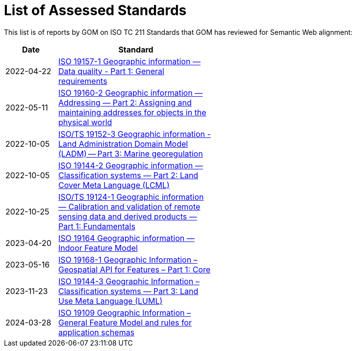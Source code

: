 = List of Assessed Standards

This list is of reports by GOM on ISO TC 211 Standards that GOM has reviewed for Semantic Web alignment:

[width=50%, cols="1,3"]
|===
| Date | Standard

| 2022-04-22 | https://iso-tc211.github.io/GOM/standards-assessment/reports/19157-1-1.html[ISO 19157-1 Geographic information — Data quality - Part 1: General requirements]
| 2022-05-11 | https://iso-tc211.github.io/GOM/standards-assessment/reports/19160-2.html[ISO 19160-2 Geographic information — Addressing — Part 2: Assigning and maintaining addresses for objects in the physical world]
| 2022-10-05 | https://iso-tc211.github.io/GOM/standards-assessment/reports/19152-3.html[ISO/TS 19152-3 Geographic information - Land Administration Domain Model (LADM) -- Part 3: Marine georegulation]
| 2022-10-05 | https://iso-tc211.github.io/GOM/standards-assessment/reports/19144-2.html[ISO 19144-2 Geographic information — Classification systems — Part 2: Land Cover Meta Language (LCML)]
| 2022-10-25 | https://iso-tc211.github.io/GOM/standards-assessment/reports/19124-1.html[ISO/TS 19124-1 Geographic information — Calibration and validation of remote sensing data and derived products — Part 1: Fundamentals]
| 2023-04-20 | https://iso-tc211.github.io/GOM/standards-assessment/reports/19164.html[ISO 19164 Geographic information — Indoor Feature Model]
| 2023-05-16 | https://iso-tc211.github.io/GOM/standards-assessment/reports/19168-1.html[ISO 19168-1 Geographic Information – Geospatial API for Features – Part 1: Core]
| 2023-11-23 | https://iso-tc211.github.io/GOM/standards-assessment/reports/19144-3.html[ISO 19144-3 Geographic Information – Classification systems — Part 3: Land Use Meta Language (LUML)]
| 2024-03-28 | https://iso-tc211.github.io/GOM/standards-assessment/reports/19109.html[ISO 19109 Geographic Information – General Feature Model and rules for application schemas]
|===
